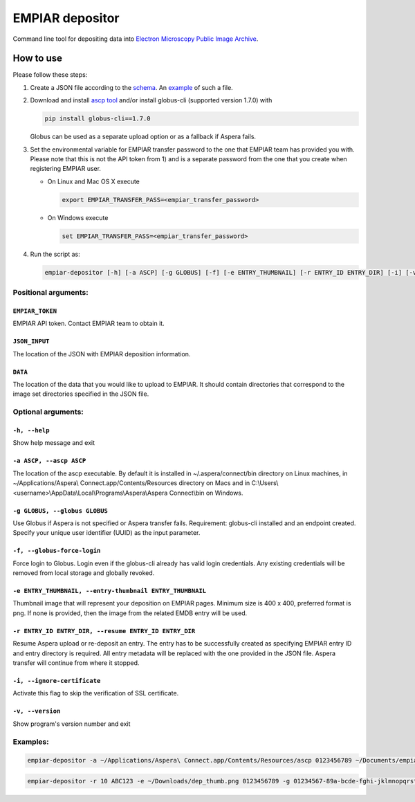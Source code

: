 ================
EMPIAR depositor
================

.. image:: https://badge.fury.io/py/empiar-depositor.svg
    :target: https://badge.fury.io/py/empiar-depositor

.. image:: https://travis-ci.org/emdb-empiar/empiar-depositor.svg?branch=dev
    :target: https://travis-ci.org/emdb-empiar/empiar-depositor

.. image:: https://coveralls.io/repos/github/emdb-empiar/empiar-depositor/badge.svg?branch=dev
    :target: https://coveralls.io/github/emdb-empiar/empiar-depositor?branch=dev

Command line tool for depositing data into `Electron Microscopy Public Image Archive
<https://empiar.org>`_.

How to use
----------

Please follow these steps:

1. Create a JSON file according to the `schema <empiar_deposition.schema.json>`_. An `example <tests/deposition_json/working_example.json>`_ of such a file.

2. Download and install `ascp tool <http://downloads.asperasoft.com/connect2/>`_ and/or install globus-cli (supported version 1.7.0) with

   .. code:: bash

     pip install globus-cli==1.7.0

   Globus can be used as a separate upload option or as a fallback if Aspera fails.

3. Set the environmental variable for EMPIAR transfer password to the one that EMPIAR team has provided you with. Please note that this is not the API token from 1) and is a separate password from the one that you create when registering EMPIAR user.

   - On Linux and Mac OS X execute

     .. code:: bash

       export EMPIAR_TRANSFER_PASS=<empiar_transfer_password>

   - On Windows execute

     .. code:: batch

       set EMPIAR_TRANSFER_PASS=<empiar_transfer_password>

4. Run the script as:

   .. code:: bash

     empiar-depositor [-h] [-a ASCP] [-g GLOBUS] [-f] [-e ENTRY_THUMBNAIL] [-r ENTRY_ID ENTRY_DIR] [-i] [-v] EMPIAR_TOKEN JSON_INPUT DATA

Positional arguments:
+++++++++++++++++++++

``EMPIAR_TOKEN``
~~~~~~~~~~~~~~~~
EMPIAR API token. Contact EMPIAR team to obtain it.

``JSON_INPUT``
~~~~~~~~~~~~~~
The location of the JSON with EMPIAR deposition information.

``DATA``
~~~~~~~~
The location of the data that you would like to upload to EMPIAR. It should contain directories that correspond to the image set directories specified in the JSON file.

Optional arguments:
+++++++++++++++++++

``-h, --help``
~~~~~~~~~~~~~~
Show help message and exit

``-a ASCP, --ascp ASCP``
~~~~~~~~~~~~~~~~~~~~~~~~
The location of the ascp executable. By default it is installed in ~/.aspera/connect/bin directory on Linux machines, in ~/Applications/Aspera\\ Connect.app/Contents/Resources directory on Macs and in C:\\Users\\<username>\\AppData\\Local\\Programs\\Aspera\\Aspera Connect\\bin on Windows.

``-g GLOBUS, --globus GLOBUS``
~~~~~~~~~~~~~~~~~~~~~~~~~~~~~~
Use Globus if Aspera is not specified or Aspera transfer fails. Requirement: globus-cli installed and an endpoint created. Specify your unique user identifier (UUID) as the input parameter.

``-f, --globus-force-login``
~~~~~~~~~~~~~~~~~~~~~~~~~~~~
Force login to Globus. Login even if the globus-cli already has valid login credentials. Any existing credentials will be removed from local storage and globally revoked.

``-e ENTRY_THUMBNAIL, --entry-thumbnail ENTRY_THUMBNAIL``
~~~~~~~~~~~~~~~~~~~~~~~~~~~~~~~~~~~~~~~~~~~~~~~~~~~~~~~~~
Thumbnail image that will represent your deposition on EMPIAR pages. Minimum size is 400 x 400, preferred format is png. If none is provided, then the image from the related EMDB entry will be used.

``-r ENTRY_ID ENTRY_DIR, --resume ENTRY_ID ENTRY_DIR``
~~~~~~~~~~~~~~~~~~~~~~~~~~~~~~~~~~~~~~~~~~~~~~~~~~~~~~
Resume Aspera upload or re-deposit an entry. The entry has to be successfully created as specifying EMPIAR entry ID and entry directory is required. All entry metadata will be replaced with the one provided in the JSON file. Aspera transfer will continue from where it stopped.

``-i, --ignore-certificate``
~~~~~~~~~~~~~~~~~~~~~~~~~~~~
Activate this flag to skip the verification of SSL certificate.

``-v, --version``
~~~~~~~~~~~~~~~~~
Show program's version number and exit

Examples:
+++++++++

.. code:: bash

  empiar-depositor -a ~/Applications/Aspera\ Connect.app/Contents/Resources/ascp 0123456789 ~/Documents/empiar_deposition_1.json ~/Downloads/micrographs

.. code:: bash

  empiar-depositor -r 10 ABC123 -e ~/Downloads/dep_thumb.png 0123456789 -g 01234567-89a-bcde-fghi-jklmnopqrstu ~/Documents/empiar_deposition_1.json ~/Downloads/micrographs